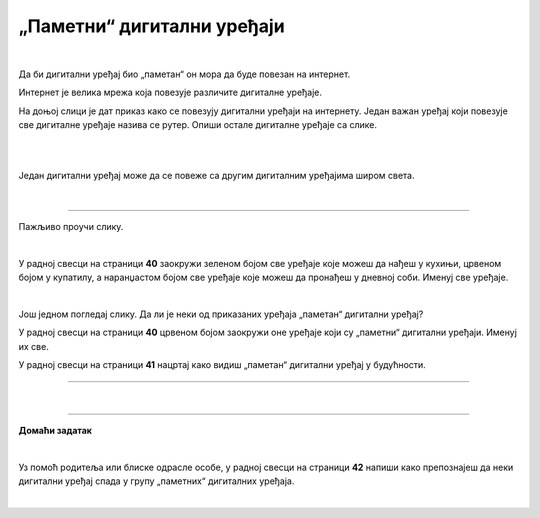 „Паметни“ дигитални уређаји
===========================

.. infonote::

 .. image:: ../../_images/robot11.png
    :height: 120
    :align: left

 Када урадиш дате задатке и одговориш на питања у лекцији знаћеш да наведеш неке од карактеристика „паметног“ дигиталног уређаја.

|

Да би дигитални уређај био „паметан“ он мора да буде повезан на интернет. 

Интернет је велика мрежа која повезује различите дигиталне уређаје. 

На доњој слици је дат приказ како се повезују дигитални уређаји на интернету. 
Један важан уређај који повезује све дигиталне уређаје назива се рутер. Опиши остале дигиталне уређаје са слике.

|

.. image:: ../../_images/internet.png
    :width: 700
    :align: center

 
.. questionnote::

 Како твоја породица користи интернет? У радној свесци на страници **39** заокружи све начине на које твоја породица користи интернет.   

.. image:: ../../_images/internet_porodica.png
    :width: 700
    :align: center

|

Један дигитални уређај може да се повеже са другим дигиталним уређајима широм света.

|

.. image:: ../../_images/mama_ukljucuje_klimu.png
    :width: 700
    :align: center

.. questionnote::

 Oпиши како је мама могла да укључи клима уређај помоћу мобилног телефона?

-------------

Пажљиво проучи слику.

.. image:: ../../_images/digitalni_uredjaji_u_kuci.png
    :width: 700
    :align: center

|

У радној свесци на страници **40** заокружи зеленом бојом све уређаје које можеш да нађеш у кухињи, црвеном бојом у купатилу, а наранџастом бојом све уређаје које можеш да пронађеш у дневној соби. 
Именуј све уређаје.






|

Још једном погледај слику. Да ли је неки од приказаних уређаја „паметан“ дигитални уређај? 

У радној свесци на страници **40** црвеном бојом заокружи оне уређаје који су „паметни“ дигитални уређаји. Именуј их све. 

У радној свесци на страници **41** нацртај како видиш „паметан“ дигитални уређај у будућности.

----------

.. questionnote::

 Која је улога тог „паметног“ дигиталног уређаја из будућности?

|

.. image:: ../../_images/robot13.png
    :width: 100
    :align: right

------------

**Домаћи задатак**

|

Уз помоћ родитеља или блиске одрасле особе, у радној свесци на страници **42** напиши како препознајеш да неки дигитални уређај 
спада у групу „паметних“ дигиталних уређаја.

|

